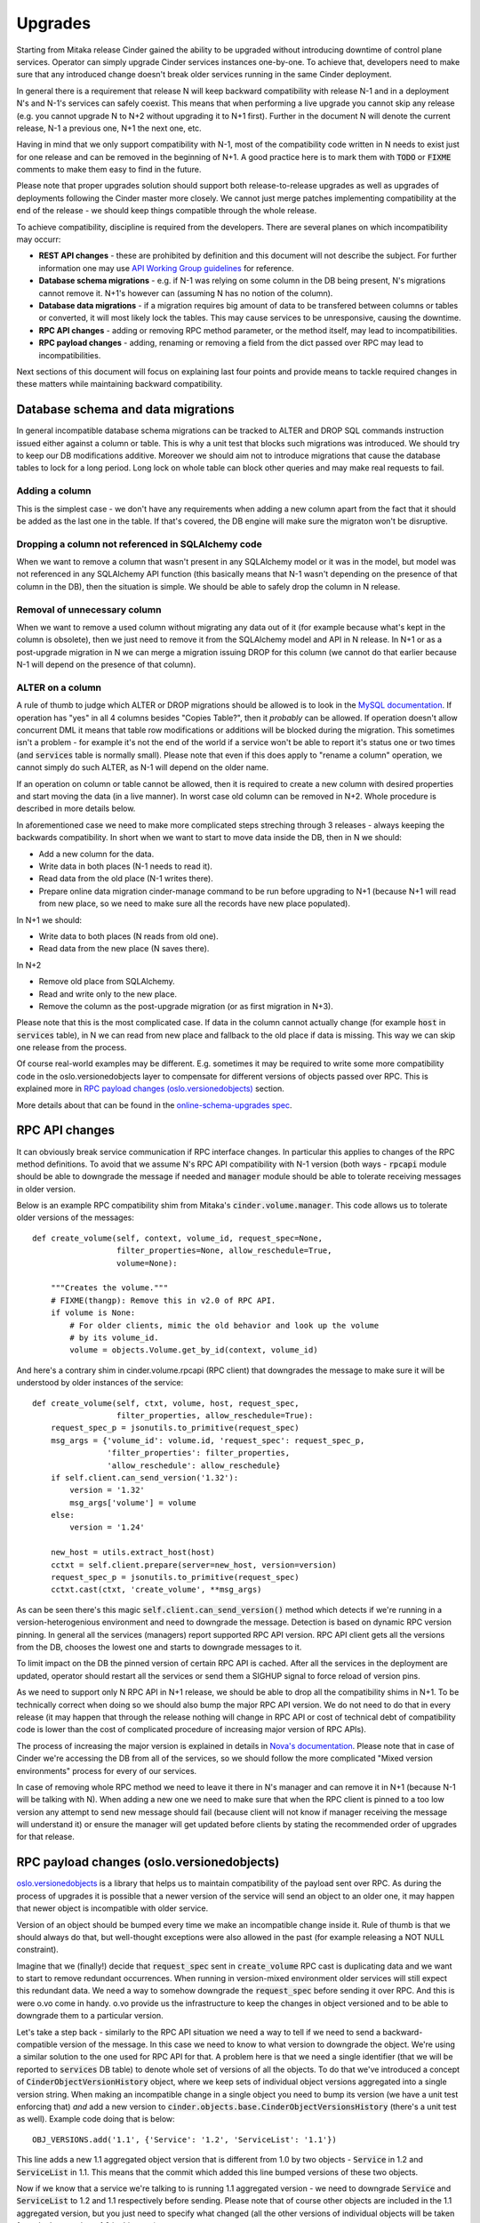 ..
      Copyright (c) 2016 Intel Corporation
      All Rights Reserved.

      Licensed under the Apache License, Version 2.0 (the "License"); you may
      not use this file except in compliance with the License. You may obtain
      a copy of the License at

          http://www.apache.org/licenses/LICENSE-2.0

      Unless required by applicable law or agreed to in writing, software
      distributed under the License is distributed on an "AS IS" BASIS, WITHOUT
      WARRANTIES OR CONDITIONS OF ANY KIND, either express or implied. See the
      License for the specific language governing permissions and limitations
      under the License.

Upgrades
========

Starting from Mitaka release Cinder gained the ability to be upgraded without
introducing downtime of control plane services. Operator can simply upgrade
Cinder services instances one-by-one. To achieve that, developers need to make
sure that any introduced change doesn't break older services running in the
same Cinder deployment.

In general there is a requirement that release N will keep backward
compatibility with release N-1 and in a deployment N's and N-1's services can
safely coexist. This means that when performing a live upgrade you cannot skip
any release (e.g. you cannot upgrade N to N+2 without upgrading it to N+1
first). Further in the document N will denote the current release, N-1 a
previous one, N+1 the next one, etc.

Having in mind that we only support compatibility with N-1, most of the
compatibility code written in N needs to exist just for one release and can be
removed in the beginning of N+1. A good practice here is to mark them with
:code:`TODO` or :code:`FIXME` comments to make them easy to find in the future.

Please note that proper upgrades solution should support both
release-to-release upgrades as well as upgrades of deployments following the
Cinder master more closely. We cannot just merge patches implementing
compatibility at the end of the release - we should keep things compatible
through the whole release.

To achieve compatibility, discipline is required from the developers. There are
several planes on which incompatibility may occurr:

* **REST API changes** - these are prohibited by definition and this document
  will not describe the subject. For further information one may use `API
  Working Group guidelines
  <https://specs.openstack.org/openstack/api-wg/guidelines/evaluating_api_changes.html>`_
  for reference.

* **Database schema migrations** - e.g. if N-1 was relying on some column in
  the DB being present, N's migrations cannot remove it. N+1's however can
  (assuming N has no notion of the column).

* **Database data migrations** - if a migration requires big amount of data to
  be transfered between columns or tables or converted, it will most likely
  lock the tables. This may cause services to be unresponsive, causing the
  downtime.

* **RPC API changes** - adding or removing RPC method parameter, or the method
  itself, may lead to incompatibilities.

* **RPC payload changes** - adding, renaming or removing a field from the dict
  passed over RPC may lead to incompatibilities.

Next sections of this document will focus on explaining last four points and
provide means to tackle required changes in these matters while maintaining
backward compatibility.


Database schema and data migrations
-----------------------------------

In general incompatible database schema migrations can be tracked to ALTER and
DROP SQL commands instruction issued either against a column or table. This is
why a unit test that blocks such migrations was introduced. We should try to
keep our DB modifications additive. Moreover we should aim not to introduce
migrations that cause the database tables to lock for a long period. Long lock
on whole table can block other queries and may make real requests to fail.

Adding a column
...............

This is the simplest case - we don't have any requirements when adding a new
column apart from the fact that it should be added as the last one in the
table. If that's covered, the DB engine will make sure the migraton won't be
disruptive.

Dropping a column not referenced in SQLAlchemy code
...................................................

When we want to remove a column that wasn't present in any SQLAlchemy model or
it was in the model, but model was not referenced in any SQLAlchemy API
function (this basically means that N-1 wasn't depending on the presence of
that column in the DB), then the situation is simple. We should be able to
safely drop the column in N release.

Removal of unnecessary column
.............................

When we want to remove a used column without migrating any data out of it (for
example because what's kept in the column is obsolete), then we just need to
remove it from the SQLAlchemy model and API in N release. In N+1 or as a
post-upgrade migration in N we can merge a migration issuing DROP for this
column (we cannot do that earlier because N-1 will depend on the presence of
that column).

ALTER on a column
.................

A rule of thumb to judge which ALTER or DROP migrations should be allowed is to
look in the `MySQL documentation
<https://dev.mysql.com/doc/refman/5.7/en/innodb-create-index-overview.html#innodb-online-ddl-summary-grid>`_.
If operation has "yes" in all 4 columns besides "Copies Table?", then it
*probably* can be allowed. If operation doesn't allow concurrent DML it means
that table row modifications or additions will be blocked during the migration.
This sometimes isn't a problem - for example it's not the end of the world if a
service won't be able to report it's status one or two times (and
:code:`services` table is normally small). Please note that even if this does
apply to "rename a column" operation, we cannot simply do such ALTER, as N-1
will depend on the older name.

If an operation on column or table cannot be allowed, then it is required to
create a new column with desired properties and start moving the data (in a
live manner). In worst case old column can be removed in N+2. Whole procedure
is described in more details below.

In aforementioned case we need to make more complicated steps streching through
3 releases - always keeping the backwards compatibility. In short when we want
to start to move data inside the DB, then in N we should:

* Add a new column for the data.
* Write data in both places (N-1 needs to read it).
* Read data from the old place (N-1 writes there).
* Prepare online data migration cinder-manage command to be run before
  upgrading to N+1 (because N+1 will read from new place, so we need to make
  sure all the records have new place populated).

In N+1 we should:

* Write data to both places (N reads from old one).
* Read data from the new place (N saves there).

In N+2

* Remove old place from SQLAlchemy.
* Read and write only to the new place.
* Remove the column as the post-upgrade migration (or as first migration in
  N+3).

Please note that this is the most complicated case. If data in the column
cannot actually change (for example :code:`host` in :code:`services` table), in
N we can read from new place and fallback to the old place if data is missing.
This way we can skip one release from the process.

Of course real-world examples may be different. E.g. sometimes it may be
required to write some more compatibility code in the oslo.versionedobjects
layer to compensate for different versions of objects passed over RPC. This is
explained more in `RPC payload changes (oslo.versionedobjects)`_ section.

More details about that can be found in the `online-schema-upgrades spec
<http://specs.openstack.org/openstack/cinder-specs/specs/mitaka/online-schema-upgrades.html>`_.


RPC API changes
---------------

It can obviously break service communication if RPC interface changes. In
particular this applies to changes of the RPC method definitions. To avoid that
we assume N's RPC API compatibility with N-1 version (both ways -
:code:`rpcapi` module should be able to downgrade the message if needed and
:code:`manager` module should be able to tolerate receiving messages in older
version.

Below is an example RPC compatibility shim from Mitaka's
:code:`cinder.volume.manager`. This code allows us to tolerate older versions
of the messages::

    def create_volume(self, context, volume_id, request_spec=None,
                      filter_properties=None, allow_reschedule=True,
                      volume=None):

        """Creates the volume."""
        # FIXME(thangp): Remove this in v2.0 of RPC API.
        if volume is None:
            # For older clients, mimic the old behavior and look up the volume
            # by its volume_id.
            volume = objects.Volume.get_by_id(context, volume_id)

And here's a contrary shim in cinder.volume.rpcapi (RPC client) that downgrades
the message to make sure it will be understood by older instances of the
service::

    def create_volume(self, ctxt, volume, host, request_spec,
                      filter_properties, allow_reschedule=True):
        request_spec_p = jsonutils.to_primitive(request_spec)
        msg_args = {'volume_id': volume.id, 'request_spec': request_spec_p,
                    'filter_properties': filter_properties,
                    'allow_reschedule': allow_reschedule}
        if self.client.can_send_version('1.32'):
            version = '1.32'
            msg_args['volume'] = volume
        else:
            version = '1.24'

        new_host = utils.extract_host(host)
        cctxt = self.client.prepare(server=new_host, version=version)
        request_spec_p = jsonutils.to_primitive(request_spec)
        cctxt.cast(ctxt, 'create_volume', **msg_args)

As can be seen there's this magic :code:`self.client.can_send_version()` method
which detects if we're running in a version-heterogenious environment and need
to downgrade the message. Detection is based on dynamic RPC version pinning. In
general all the services (managers) report supported RPC API version. RPC API
client gets all the versions from the DB, chooses the lowest one and starts to
downgrade messages to it.

To limit impact on the DB the pinned version of certain RPC API is cached.
After all the services in the deployment are updated, operator should restart
all the services or send them a SIGHUP signal to force reload of version pins.

As we need to support only N RPC API in N+1 release, we should be able to drop
all the compatibility shims in N+1. To be technically correct when doing so we
should also bump the major RPC API version. We do not need to do that in every
release (it may happen that through the release nothing will change in RPC API
or cost of technical debt of compatibility code is lower than the cost of
complicated procedure of increasing major version of RPC APIs).

The process of increasing the major version is explained in details in `Nova's
documentation <https://wiki.openstack.org/wiki/RpcMajorVersionUpdates>`_.
Please note that in case of Cinder we're accessing the DB from all of the
services, so we should follow the more complicated "Mixed version environments"
process for every of our services.

In case of removing whole RPC method we need to leave it there in N's manager
and can remove it in N+1 (because N-1 will be talking with N). When adding a
new one we need to make sure that when the RPC client is pinned to a too low
version any attempt to send new message should fail (because client will not
know if manager receiving the message will understand it) or ensure the manager
will get updated before clients by stating the recommended order of upgrades
for that release.

RPC payload changes (oslo.versionedobjects)
------------------------------------------

`oslo.versionedobjects
<http://docs.openstack.org/developer/oslo.versionedobjects>`_ is a library that
helps us to maintain compatibility of the payload sent over RPC. As during the
process of upgrades it is possible that a newer version of the service will
send an object to an older one, it may happen that newer object is incompatible
with older service.

Version of an object should be bumped every time we make an incompatible change
inside it. Rule of thumb is that we should always do that, but well-thought
exceptions were also allowed in the past (for example releasing a NOT NULL
constraint).

Imagine that we (finally!) decide that :code:`request_spec` sent in
:code:`create_volume` RPC cast is duplicating data and we want to start to
remove redundant occurrences.  When running in version-mixed environment older
services will still expect this redundant data. We need a way to somehow
downgrade the :code:`request_spec` before sending it over RPC. And this is were
o.vo come in handy. o.vo provide us the infrastructure to keep the changes in
object versioned and to be able to downgrade them to a particular version.

Let's take a step back - similarly to the RPC API situation we need a way to
tell if we need to send a backward-compatible version of the message. In this
case we need to know to what version to downgrade the object. We're using a
similar solution to the one used for RPC API for that. A problem here is that
we need a single identifier (that we will be reported to :code:`services` DB
table) to denote whole set of versions of all the objects. To do that we've
introduced a concept of :code:`CinderObjectVersionHistory` object, where we
keep sets of individual object versions aggregated into a single version
string. When making an incompatible change in a single object you need to bump
its version (we have a unit test enforcing that) *and* add a new version to
:code:`cinder.objects.base.CinderObjectVersionsHistory` (there's a unit test as
well). Example code doing that is below::

    OBJ_VERSIONS.add('1.1', {'Service': '1.2', 'ServiceList': '1.1'})

This line adds a new 1.1 aggregated object version that is different from 1.0
by two objects - :code:`Service` in 1.2 and :code:`ServiceList` in 1.1. This
means that the commit which added this line bumped versions of these two
objects.

Now if we know that a service we're talking to is running 1.1 aggregated
version - we need to downgrade :code:`Service` and :code:`ServiceList` to 1.2
and 1.1 respectively before sending. Please note that of course other objects
are included in the 1.1 aggregated version, but you just need to specify what
changed (all the other versions of individual objects will be taken from the
last version - 1.0 in this case).

Getting back to :code:`request_spec` example. So let's assume we want to remove
:code:`volume_properties` from there (most of data in there is already
somewhere else inside the :code:`request_spec` object). We've made a change in
the object fields, we've bumped it's version (from 1.0 to 1.1), we've updated
hash in the :code:`cinder.tests.unit.test_objects` to synchronize it with the
current state of the object, making the unit test pass and we've added a new
aggregated object history version in :code:`cinder.objects.base`.

What else is required? We need to provide code that actually downgrades
RequestSpec object from 1.1 to 1.0 - to be used when sending the object to
older services. This is done by implementing :code:`obj_make_compatible` method
in the object::

    from oslo_utils import versionutils

    def obj_make_compatible(self, primitive, target_version):
        super(RequestSpec, self).obj_make_compatible(primitive, target_version)
        target_version = versionutils.convert_version_to_tuple(target_version)
        if target_version < (1, 1) and not 'volume_properties' in primitive:
            volume_properties = {}
            # TODO: Aggregate all the required information from primitive.
            primitive['volume_properties'] = volume_properties

Please note that primitive is a dictionary representation of the object and not
an object itself. This is because o.vo are of course sent over RPC as dicts.

With these pieces in place Cinder will take care of sending
:code:`request_spec` with :code:`volume_properties` when running in mixed
environment and without when all services are upgraded and will understand
:code:`request_spec` without :code:`volume_properties` element.

Note that o.vo layer is able to recursively downgrade all of its fields, so
when `request_spec` will be used as a field in other object, it will be
correctly downgraded.
